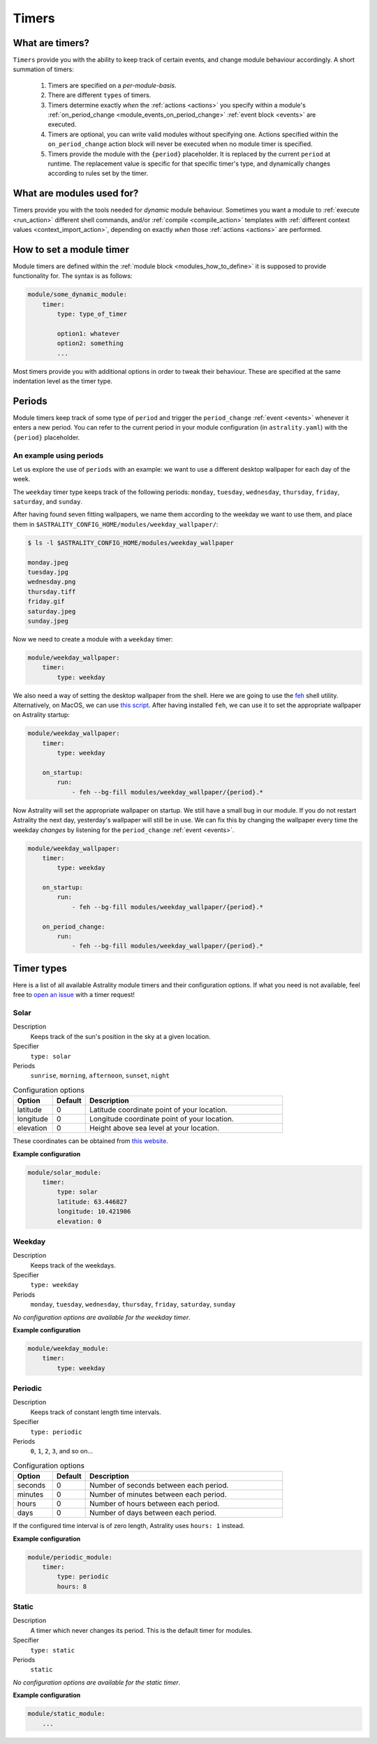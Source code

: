 .. _timers:

======
Timers
======

What are timers?
================

``Timers`` provide you with the ability to keep track of certain events, and change module behaviour accordingly. A short summation of timers:

    #. Timers are specified on a *per-module-basis*.
    #. There are different ``types`` of timers.
    #. Timers determine exactly *when* the :ref:`actions <actions>` you specify within a module's :ref:`on_period_change <module_events_on_period_change>` :ref:`event block <events>` are executed.
    #. Timers are optional, you can write valid modules without specifying one. Actions specified within the ``on_period_change`` action block will never be executed when no module timer is specified.
    #. Timers provide the module with the ``{period}`` placeholder. It is replaced by the current ``period`` at runtime. The replacement value is specific for that specific timer's type, and dynamically changes according to rules set by the timer.

What are modules used for?
==========================

Timers provide you with the tools needed for *dynamic* module behaviour. Sometimes you want a module to :ref:`execute <run_action>` different shell commands, and/or :ref:`compile <compile_action>` templates with :ref:`different context values <context_import_action>`, depending on exactly *when* those :ref:`actions <actions>` are performed.


.. _timer_how_to_define:

How to set a module timer
=========================

Module timers are defined within the :ref:`module block <modules_how_to_define>` it is supposed to provide functionality for. The syntax is as follows:

.. code-block:: yaml

    module/some_dynamic_module:
        timer:
            type: type_of_timer

            option1: whatever
            option2: something
            ...

Most timers provide you with additional options in order to tweak their behaviour. These are specified at the same indentation level as the timer type.

.. _timer_periods:

Periods
=======

Module timers keep track of some type of ``period`` and trigger the ``period_change`` :ref:`event <events>` whenever it enters a new period. You can refer to the current period in your module configuration (in ``astrality.yaml``) with the ``{period}`` placeholder.


An example using periods
------------------------

Let us explore the use of ``periods`` with an example: we want to use a different desktop wallpaper for each day of the week.

The ``weekday`` timer type keeps track of the following periods: ``monday``, ``tuesday``, ``wednesday``, ``thursday``, ``friday``, ``saturday``, and ``sunday``.

After having found seven fitting wallpapers, we name them according to the weekday we want to use them, and place them in ``$ASTRALITY_CONFIG_HOME/modules/weekday_wallpaper/``:

.. code-block:: console

    $ ls -l $ASTRALITY_CONFIG_HOME/modules/weekday_wallpaper

    monday.jpeg
    tuesday.jpg
    wednesday.png
    thursday.tiff
    friday.gif
    saturday.jpeg
    sunday.jpeg

Now we need to create a module with a ``weekday`` timer:

.. code-block:: yaml

    module/weekday_wallpaper:
        timer:
            type: weekday


We also need a way of setting the desktop wallpaper from the shell. Here we are going to use the `feh <https://wiki.archlinux.org/index.php/feh>`_ shell utility. Alternatively, on MacOS, we can use `this script <https://apple.stackexchange.com/a/150336>`_. After having installed ``feh``, we can use it to set the appropriate wallpaper on Astrality startup:

.. code-block:: yaml

    module/weekday_wallpaper:
        timer:
            type: weekday

        on_startup:
            run:
                - feh --bg-fill modules/weekday_wallpaper/{period}.*

Now Astrality will set the appropriate wallpaper on startup. We still have a small bug in our module. If you do not restart Astrality the next day, yesterday's wallpaper will still be in use. We can fix this by changing the wallpaper every time the weekday *changes* by listening for the ``period_change`` :ref:`event <events>`.

.. code-block:: yaml

    module/weekday_wallpaper:
        timer:
            type: weekday

        on_startup:
            run:
                - feh --bg-fill modules/weekday_wallpaper/{period}.*

        on_period_change:
            run:
                - feh --bg-fill modules/weekday_wallpaper/{period}.*


Timer types
===========

Here is a list of all available Astrality module timers and their configuration options. If what you need is not available, feel free to `open an issue <https://github.com/JakobGM/astrality/issues>`_ with a timer request!


.. _timer_types_solar:

Solar
-----

Description
    Keeps track of the sun's position in the sky at a given location.

Specifier
    ``type: solar``

Periods
    ``sunrise``, ``morning``, ``afternoon``, ``sunset``, ``night``

.. csv-table:: Configuration options
   :header: "Option", "Default", "Description"
   :widths: 6, 5, 30

   "latitude", 0, "Latitude coordinate point of your location."
   "longitude", 0, "Longitude coordinate point of your location."
   "elevation", 0, "Height above sea level at your location."

These coordinates can be obtained from `this website <https://www.latlong.net/>`_.

**Example configuration**

.. code-block:: yaml

    module/solar_module:
        timer:
            type: solar
            latitude: 63.446827
            longitude: 10.421906
            elevation: 0

Weekday
-------

Description
    Keeps track of the weekdays.

Specifier
    ``type: weekday``

Periods
    ``monday``, ``tuesday``, ``wednesday``, ``thursday``, ``friday``, ``saturday``, ``sunday``

*No configuration options are available for the weekday timer*.

**Example configuration**

.. code-block:: yaml

    module/weekday_module:
        timer:
            type: weekday


Periodic
--------

Description
    Keeps track of constant length time intervals.

Specifier
    ``type: periodic``

Periods
    ``0``, ``1``, ``2``, ``3``, and so on...

.. csv-table:: Configuration options
   :header: "Option", "Default", "Description"
   :widths: 6, 5, 30

   "seconds", 0, "Number of seconds between each period."
   "minutes", 0, "Number of minutes between each period."
   "hours", 0, "Number of hours between each period."
   "days", 0, "Number of days between each period."

If the configured time interval is of zero length, Astrality uses ``hours: 1`` instead.

**Example configuration**

.. code-block:: yaml

    module/periodic_module:
        timer:
            type: periodic
            hours: 8


Static
------

Description
    A timer which never changes its period. This is the default timer for modules.

Specifier
    ``type: static``

Periods
    ``static``

*No configuration options are available for the static timer*.

**Example configuration**

.. code-block:: yaml

    module/static_module:
        ...

